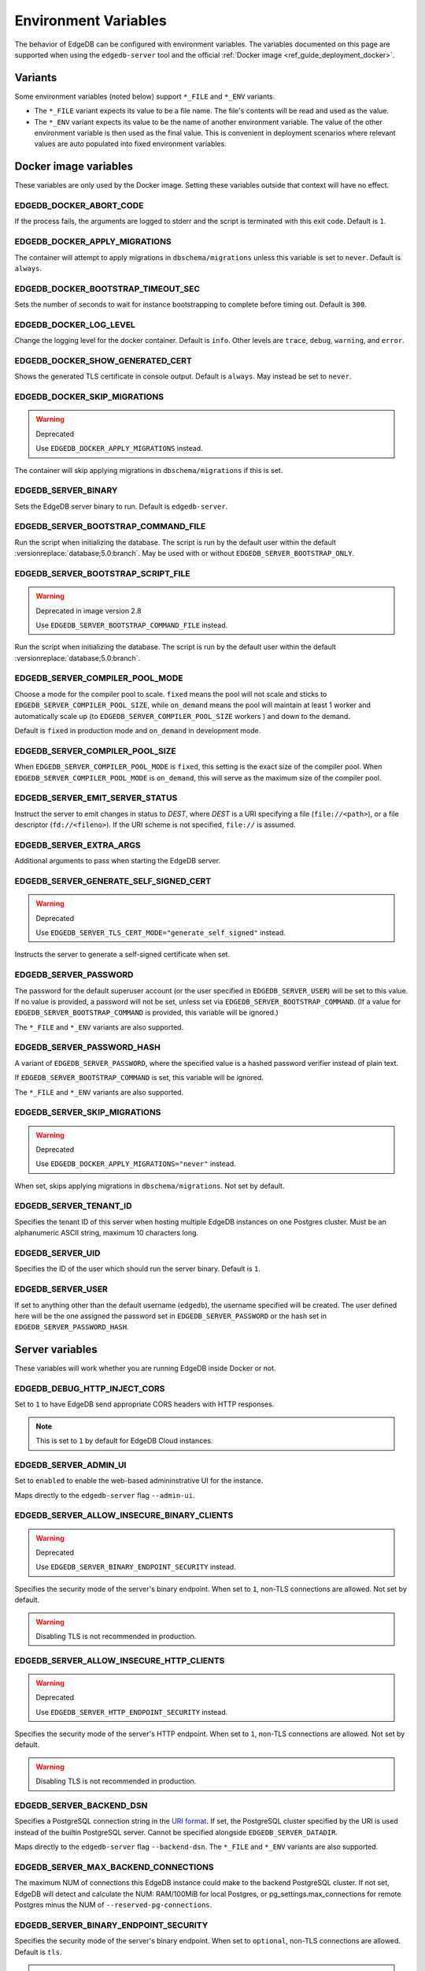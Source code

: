 .. _ref_reference_environment:

Environment Variables
=====================

The behavior of EdgeDB can be configured with environment variables. The
variables documented on this page are supported when using the
``edgedb-server`` tool and the official :ref:`Docker image
<ref_guide_deployment_docker>`.


.. _ref_reference_envvar_variants:

Variants
--------
Some environment variables (noted below) support ``*_FILE`` and ``*_ENV``
variants.

- The ``*_FILE`` variant expects its value to be a file name.  The file's
  contents will be read and used as the value.
- The ``*_ENV`` variant expects its value to be the name of another
  environment variable. The value of the other environment variable is then
  used as the final value. This is convenient in deployment scenarios where
  relevant values are auto populated into fixed environment variables.

Docker image variables
----------------------

These variables are only used by the Docker image. Setting these variables
outside that context will have no effect.


EDGEDB_DOCKER_ABORT_CODE
........................

If the process fails, the arguments are logged to stderr and the script is
terminated with this exit code. Default is ``1``.


EDGEDB_DOCKER_APPLY_MIGRATIONS
..............................

The container will attempt to apply migrations in ``dbschema/migrations``
unless this variable is set to ``never``. Default is ``always``.


EDGEDB_DOCKER_BOOTSTRAP_TIMEOUT_SEC
...................................

Sets the number of seconds to wait for instance bootstrapping to complete
before timing out. Default is ``300``.


EDGEDB_DOCKER_LOG_LEVEL
.......................

Change the logging level for the docker container. Default is ``info``. Other
levels are ``trace``, ``debug``, ``warning``, and ``error``.


EDGEDB_DOCKER_SHOW_GENERATED_CERT
.................................

Shows the generated TLS certificate in console output. Default is ``always``.
May instead be set to ``never``.


EDGEDB_DOCKER_SKIP_MIGRATIONS
.............................

.. warning:: Deprecated

    Use ``EDGEDB_DOCKER_APPLY_MIGRATIONS`` instead.

The container will skip applying migrations in ``dbschema/migrations``
if this is set.


EDGEDB_SERVER_BINARY
....................

Sets the EdgeDB server binary to run. Default is ``edgedb-server``.


EDGEDB_SERVER_BOOTSTRAP_COMMAND_FILE
....................................

Run the script when initializing the database. The script is run by the default
user within the default :versionreplace:`database;5.0:branch`. May be used with
or without ``EDGEDB_SERVER_BOOTSTRAP_ONLY``.


EDGEDB_SERVER_BOOTSTRAP_SCRIPT_FILE
...................................

.. warning:: Deprecated in image version 2.8

    Use ``EDGEDB_SERVER_BOOTSTRAP_COMMAND_FILE`` instead.

Run the script when initializing the database. The script is run by the default
user within the default :versionreplace:`database;5.0:branch`.


EDGEDB_SERVER_COMPILER_POOL_MODE
................................

Choose a mode for the compiler pool to scale. ``fixed`` means the pool will not
scale and sticks to ``EDGEDB_SERVER_COMPILER_POOL_SIZE``, while ``on_demand``
means the pool will maintain at least 1 worker and automatically scale up (to
``EDGEDB_SERVER_COMPILER_POOL_SIZE`` workers ) and down to the demand.

Default is ``fixed`` in production mode and ``on_demand`` in development mode.


EDGEDB_SERVER_COMPILER_POOL_SIZE
................................

When ``EDGEDB_SERVER_COMPILER_POOL_MODE`` is ``fixed``, this setting is the
exact size of the compiler pool. When ``EDGEDB_SERVER_COMPILER_POOL_MODE`` is
``on_demand``, this will serve as the maximum size of the compiler pool.


EDGEDB_SERVER_EMIT_SERVER_STATUS
................................

Instruct the server to emit changes in status to *DEST*, where *DEST* is a URI
specifying a file (``file://<path>``), or a file descriptor
(``fd://<fileno>``).  If the URI scheme is not specified, ``file://`` is
assumed.


EDGEDB_SERVER_EXTRA_ARGS
........................

Additional arguments to pass when starting the EdgeDB server.


EDGEDB_SERVER_GENERATE_SELF_SIGNED_CERT
.......................................

.. warning:: Deprecated

    Use ``EDGEDB_SERVER_TLS_CERT_MODE="generate_self_signed"`` instead.

Instructs the server to generate a self-signed certificate when set.


EDGEDB_SERVER_PASSWORD
......................

The password for the default superuser account (or the user specified in
``EDGEDB_SERVER_USER``) will be set to this value. If no value is provided, a
password will not be set, unless set via ``EDGEDB_SERVER_BOOTSTRAP_COMMAND``.
(If a value for ``EDGEDB_SERVER_BOOTSTRAP_COMMAND`` is provided, this variable
will be ignored.)

The ``*_FILE`` and ``*_ENV`` variants are also supported.


EDGEDB_SERVER_PASSWORD_HASH
...........................

A variant of ``EDGEDB_SERVER_PASSWORD``, where the specified value is a hashed
password verifier instead of plain text.

If ``EDGEDB_SERVER_BOOTSTRAP_COMMAND`` is set, this variable will be ignored.

The ``*_FILE`` and ``*_ENV`` variants are also supported.


EDGEDB_SERVER_SKIP_MIGRATIONS
.............................

.. warning:: Deprecated

    Use ``EDGEDB_DOCKER_APPLY_MIGRATIONS="never"`` instead.

When set, skips applying migrations in ``dbschema/migrations``. Not set by
default.


EDGEDB_SERVER_TENANT_ID
.......................

Specifies the tenant ID of this server when hosting multiple EdgeDB instances
on one Postgres cluster. Must be an alphanumeric ASCII string, maximum 10
characters long.


EDGEDB_SERVER_UID
.................

Specifies the ID of the user which should run the server binary. Default is
``1``.


EDGEDB_SERVER_USER
..................

If set to anything other than the default username (``edgedb``), the username
specified will be created. The user defined here will be the one assigned the
password set in ``EDGEDB_SERVER_PASSWORD`` or the hash set in
``EDGEDB_SERVER_PASSWORD_HASH``.


Server variables
----------------

These variables will work whether you are running EdgeDB inside Docker or not.


EDGEDB_DEBUG_HTTP_INJECT_CORS
.............................

Set to ``1`` to have EdgeDB send appropriate CORS headers with HTTP responses.

.. note::

    This is set to ``1`` by default for EdgeDB Cloud instances.


.. _ref_reference_envvar_admin_ui:

EDGEDB_SERVER_ADMIN_UI
......................

Set to ``enabled`` to enable the web-based admininstrative UI for the instance.

Maps directly to the ``edgedb-server`` flag ``--admin-ui``.


EDGEDB_SERVER_ALLOW_INSECURE_BINARY_CLIENTS
...........................................

.. warning:: Deprecated

    Use ``EDGEDB_SERVER_BINARY_ENDPOINT_SECURITY`` instead.

Specifies the security mode of the server's binary endpoint. When set to ``1``,
non-TLS connections are allowed. Not set by default.

.. warning::

    Disabling TLS is not recommended in production.


EDGEDB_SERVER_ALLOW_INSECURE_HTTP_CLIENTS
.........................................

.. warning:: Deprecated

    Use ``EDGEDB_SERVER_HTTP_ENDPOINT_SECURITY`` instead.

Specifies the security mode of the server's HTTP endpoint. When set to ``1``,
non-TLS connections are allowed. Not set by default.

.. warning::

    Disabling TLS is not recommended in production.


.. _ref_reference_docker_edgedb_server_backend_dsn:

EDGEDB_SERVER_BACKEND_DSN
.........................

Specifies a PostgreSQL connection string in the `URI format`_.  If set, the
PostgreSQL cluster specified by the URI is used instead of the builtin
PostgreSQL server.  Cannot be specified alongside ``EDGEDB_SERVER_DATADIR``.

Maps directly to the ``edgedb-server`` flag ``--backend-dsn``. The ``*_FILE``
and ``*_ENV`` variants are also supported.

.. _URI format:
   https://www.postgresql.org/docs/13/libpq-connect.html#id-1.7.3.8.3.6

EDGEDB_SERVER_MAX_BACKEND_CONNECTIONS
.....................................

The maximum NUM of connections this EdgeDB instance could make to the backend
PostgreSQL cluster. If not set, EdgeDB will detect and calculate the NUM:
RAM/100MiB for local Postgres, or pg_settings.max_connections for remote
Postgres minus the NUM of ``--reserved-pg-connections``.

EDGEDB_SERVER_BINARY_ENDPOINT_SECURITY
......................................

Specifies the security mode of the server's binary endpoint. When set to
``optional``, non-TLS connections are allowed. Default is ``tls``.

.. warning::

    Disabling TLS is not recommended in production.


EDGEDB_SERVER_BIND_ADDRESS
..........................

Specifies the network interface on which EdgeDB will listen.

Maps directly to the ``edgedb-server`` flag ``--bind-address``. The ``*_FILE``
and ``*_ENV`` variants are also supported.


EDGEDB_SERVER_BOOTSTRAP_COMMAND
...............................

Useful to fine-tune initial user creation and other initial setup.

.. versionchanged:: _default

    .. note::

        A :eql:stmt:`create database` statement cannot be combined in a block with
        any other statements. Since all statements in
        ``EDGEDB_SERVER_BOOTSTRAP_COMMAND`` run in a single block, it cannot be
        used to create a database and, for example, create a user for that
        database.

        For Docker deployments, you can instead write :ref:`custom scripts to run
        before migrations <ref_guide_deployment_docker_custom_bootstrap_scripts>`.
        These are placed in ``/edgedb-bootstrap.d/``. By writing your ``create
        database`` statements in one ``.edgeql`` file each placed in
        ``/edgedb-bootstrap.d/`` and other statements in their own file, you can
        create databases and still run other EdgeQL statements to bootstrap your
        instance.

.. versionchanged:: 5.0

    .. note::

        A create branch statement (i.e., :eql:stmt:`create empty branch`,
        :eql:stmt:`create schema branch`, or :eql:stmt:`create data branch`)
        cannot be combined in a block with any other statements. Since all
        statements in ``EDGEDB_SERVER_BOOTSTRAP_COMMAND`` run in a single
        block, it cannot be used to create a branch and, for example, create a
        user on that branch.

        For Docker deployments, you can instead write :ref:`custom scripts to run
        before migrations <ref_guide_deployment_docker_custom_bootstrap_scripts>`.
        These are placed in ``/edgedb-bootstrap.d/``. By writing your ``create
        branch`` statements in one ``.edgeql`` file each placed in
        ``/edgedb-bootstrap.d/`` and other statements in their own file, you can
        create branches and still run other EdgeQL statements to bootstrap your
        instance.

Maps directly to the ``edgedb-server`` flag ``--bootstrap-command``. The
``*_FILE`` and ``*_ENV`` variants are also supported.


EDGEDB_SERVER_BOOTSTRAP_ONLY
............................

When set, bootstrap the database cluster and exit. Not set by default.


.. _ref_reference_docer_edgedb_server_datadir:

EDGEDB_SERVER_DATADIR
.....................

Specifies a path where the database files are located.  Default is
``/var/lib/edgedb/data``.  Cannot be specified alongside
``EDGEDB_SERVER_BACKEND_DSN``.

Maps directly to the ``edgedb-server`` flag ``--data-dir``.


EDGEDB_SERVER_DEFAULT_AUTH_METHOD
.................................

Optionally specifies the authentication method used by the server instance.
Supported values are ``SCRAM`` (the default) and ``Trust``. When set to
``Trust``, the database will allow complete unauthenticated access
for all who have access to the database port.

This is often useful when setting an admin password on an instance that lacks
one.

Use at your own risk and only for development and testing.

The ``*_FILE`` and ``*_ENV`` variants are also supported.


EDGEDB_SERVER_HTTP_ENDPOINT_SECURITY
....................................

Specifies the security mode of the server's HTTP endpoint. When set to
``optional``, non-TLS connections are allowed. Default is ``tls``.

.. warning::

    Disabling TLS is not recommended in production.


EDGEDB_SERVER_INSTANCE_NAME
...........................

Specify the server instance name.


EDGEDB_SERVER_JWS_KEY_FILE
..........................

Specifies a path to a file containing a public key in PEM format used to verify
JWT signatures. The file could also contain a private key to sign JWT for local
testing.


EDGEDB_SERVER_LOG_LEVEL
.......................

Set the logging level. Default is ``info``. Other possible values are
``debug``, ``warn``, ``error``, and ``silent``.


EDGEDB_SERVER_PORT
..................

Specifies the network port on which EdgeDB will listen. Default is ``5656``.

Maps directly to the ``edgedb-server`` flag ``--port``. The ``*_FILE`` and
``*_ENV`` variants are also supported.


EDGEDB_SERVER_POSTGRES_DSN
..........................

.. warning:: Deprecated

    Use ``EDGEDB_SERVER_BACKEND_DSN`` instead.

Specifies a PostgreSQL connection string in the `URI format`_.  If set, the
PostgreSQL cluster specified by the URI is used instead of the builtin
PostgreSQL server.  Cannot be specified alongside ``EDGEDB_SERVER_DATADIR``.

Maps directly to the ``edgedb-server`` flag ``--backend-dsn``. The ``*_FILE``
and ``*_ENV`` variants are also supported.

.. _URI format:
   https://www.postgresql.org/docs/13/libpq-connect.html#id-1.7.3.8.3.6


EDGEDB_SERVER_RUNSTATE_DIR
..........................

Specifies a path where EdgeDB will place its Unix socket and other transient
files.

Maps directly to the ``edgedb-server`` flag ``--runstate-dir``.


EDGEDB_SERVER_SECURITY
......................

When set to ``insecure_dev_mode``, sets ``EDGEDB_SERVER_DEFAULT_AUTH_METHOD``
to ``Trust``, and ``EDGEDB_SERVER_TLS_CERT_MODE`` to ``generate_self_signed``
(unless an explicit TLS certificate is specified). Finally, if this option is
set, the server will accept plaintext HTTP connections.

.. warning::

    Disabling TLS is not recommended in production.

Maps directly to the ``edgedb-server`` flag ``--security``.


EDGEDB_SERVER_TLS_CERT_FILE/EDGEDB_SERVER_TLS_KEY_FILE
......................................................

The TLS certificate and private key files, exclusive with
``EDGEDB_SERVER_TLS_CERT_MODE=generate_self_signed``.

Maps directly to the ``edgedb-server`` flags ``--tls-cert-file`` and
``--tls-key-file``.


EDGEDB_SERVER_TLS_CERT_MODE
...........................

Specifies what to do when the TLS certificate and key are either not specified
or are missing.

- When set to ``require_file``, the TLS certificate and key must be specified
  in the ``EDGEDB_SERVER_TLS_CERT`` and ``EDGEDB_SERVER_TLS_KEY`` variables and
  both must exist.
- When set to ``generate_self_signed`` a new self-signed certificate and
  private key will be generated and placed in the path specified by
  ``EDGEDB_SERVER_TLS_CERT`` and ``EDGEDB_SERVER_TLS_KEY``, if those are set.
  Otherwise, the generated certificate and key are stored as ``edbtlscert.pem``
  and ``edbprivkey.pem`` in ``EDGEDB_SERVER_DATADIR``, or, if
  ``EDGEDB_SERVER_DATADIR`` is not set, they will be placed in
  ``/etc/ssl/edgedb``.

Default is ``generate_self_signed`` when
``EDGEDB_SERVER_SECURITY=insecure_dev_mode``. Otherwise, the default is
``require_file``.

Maps directly to the ``edgedb-server`` flag ``--tls-cert-mode``. The ``*_FILE``
and ``*_ENV`` variants are also supported.
